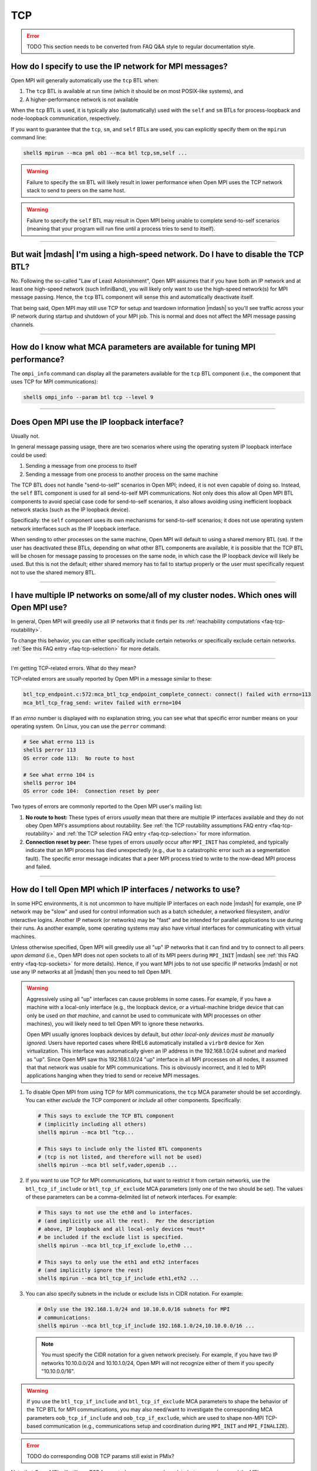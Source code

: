 TCP
===

.. error:: TODO This section needs to be converted from FAQ Q&A style
           to regular documentation style.

How do I specify to use the IP network for MPI messages?
--------------------------------------------------------

Open MPI will generally automatically use the ``tcp`` BTL when:

#. The ``tcp`` BTL is  available at run time (which it should be on
   most POSIX-like systems), and
#. A higher-performance network is not available

When the ``tcp`` BTL is used, it is typically also (automatically)
used with the ``self`` and ``sm`` BTLs for process-loopback and
node-loopback communication, respectively.

If you want to guarantee that the ``tcp``, ``sm``, and ``self`` BTLs
are used, you can explicitly specify them on the ``mpirun`` command
line:

.. code-block:: sh

   shell$ mpirun --mca pml ob1 --mca btl tcp,sm,self ...

.. warning:: Failure to specify the ``sm`` BTL will likely result in
             lower performance when Open MPI uses the TCP network
             stack to send to peers on the same host.

.. warning:: Failure to specify the ``self`` BTL may result in Open
             MPI being unable to complete send-to-self scenarios
             (meaning that your program will run fine until a process
             tries to send to itself).

/////////////////////////////////////////////////////////////////////////

But wait |mdash| I'm using a high-speed network.  Do I have to disable the TCP BTL?
-----------------------------------------------------------------------------------

No.  Following the so-called "Law of Least Astonishment", Open MPI
assumes that if you have both an IP network and at least one
high-speed network (such InfiniBand), you will likely only want to use
the high-speed network(s) for MPI message passing.  Hence, the ``tcp``
BTL component will sense this and automatically deactivate itself.

That being said, Open MPI may still use TCP for setup and teardown
information |mdash| so you'll see traffic across your IP network during
startup and shutdown of your MPI job.  This is normal and does not
affect the MPI message passing channels.

/////////////////////////////////////////////////////////////////////////

How do I know what MCA parameters are available for tuning MPI performance?
---------------------------------------------------------------------------

The ``ompi_info`` command can display all the parameters
available for the ``tcp`` BTL component (i.e., the component that uses
TCP for MPI communications):

.. code-block:: sh

   shell$ ompi_info --param btl tcp --level 9

/////////////////////////////////////////////////////////////////////////

Does Open MPI use the IP loopback interface?
--------------------------------------------

Usually not.

In general message passing usage, there are two scenarios where using
the operating system IP loopback interface could be used:

#. Sending a message from one process to itself
#. Sending a message from one process to another process on the same
   machine

The TCP BTL does not handle "send-to-self" scenarios in Open MPI;
indeed, it is not even capable of doing so.  Instead, the ``self`` BTL
component is used for all send-to-self MPI communications.  Not only
does this allow all Open MPI BTL components to avoid special case code
for send-to-self scenarios, it also allows avoiding using inefficient
loopback network stacks (such as the IP loopback device).

Specifically: the ``self`` component uses its own mechanisms for
send-to-self scenarios; it does not use operating system network
interfaces such as the IP loopback interface.

When sending to other processes on the same machine, Open MPI will
default to using a shared memory BTL (``sm``).  If the user has
deactivated these BTLs, depending on what other BTL components are
available, it is possible that the TCP BTL will be chosen for message
passing to processes on the same node, in which case the IP loopback
device will likely be used.  But this is not the default; either
shared memory has to fail to startup properly or the user must
specifically request not to use the shared memory BTL.

/////////////////////////////////////////////////////////////////////////

I have multiple IP networks on some/all of my cluster nodes.  Which ones will Open MPI use?
-------------------------------------------------------------------------------------------

In general, Open MPI will greedily use all IP networks that
it finds per its :ref:`reachability computations <faq-tcp-routability>`.

To change this behavior, you can either specifically include certain
networks or specifically exclude certain networks.  :ref:`See this FAQ
entry <faq-tcp-selection>` for more details.

/////////////////////////////////////////////////////////////////////////

I'm getting TCP-related errors.  What do they mean?

TCP-related errors are usually reported by Open MPI in a message
similar to these:

.. code-block::

   btl_tcp_endpoint.c:572:mca_btl_tcp_endpoint_complete_connect: connect() failed with errno=113
   mca_btl_tcp_frag_send: writev failed with errno=104

If an `errno` number is displayed with no explanation string, you can
see what that specific error number means on your operating system.
On Linux, you can use the ``perror`` command:

.. code-block:: sh

   # See what errno 113 is
   shell$ perror 113
   OS error code 113:  No route to host

   # See what errno 104 is
   shell$ perror 104
   OS error code 104:  Connection reset by peer

Two types of errors are commonly reported to the Open MPI user's
mailing list:

#. **No route to host:** These types of errors *usually* mean that
   there are multiple IP interfaces available and they do not obey
   Open MPI's assumptions about routability.  See :ref:`the TCP
   routability assumptions FAQ entry <faq-tcp-routability>` and
   :ref:`the TCP selection FAQ entry <faq-tcp-selection>` for more
   information.

#. **Connection reset by peer:** These types of errors *usually* occur
   after ``MPI_INIT`` has completed, and typically indicate that an
   MPI process has died unexpectedly (e.g., due to a catastrophic error
   such as a segmentation fault).  The specific error message
   indicates that a peer MPI process tried to write to the now-dead
   MPI process and failed.

/////////////////////////////////////////////////////////////////////////

.. _faq-tcp-selection:

How do I tell Open MPI which IP interfaces / networks to use?
-------------------------------------------------------------

In some HPC environments, it is not uncommon to have multiple IP
interfaces on each node |mdash| for example, one IP network may be
"slow" and used for control information such as a batch scheduler, a
networked filesystem, and/or interactive logins.  Another IP network
(or networks) may be "fast" and be intended for parallel applications
to use during their runs.  As another example, some operating systems
may also have virtual interfaces for communicating with virtual
machines.

Unless otherwise specified, Open MPI will greedily use all "up" IP
networks that it can find and try to connect to all peers *upon
demand* (i.e., Open MPI does not open sockets to all of its MPI peers
during ``MPI_INIT`` |mdash| see :ref:`this FAQ entry
<faq-tcp-sockets>` for more details).  Hence, if you want MPI jobs to
not use specific IP networks |mdash| or not use any IP networks at all
|mdash| then you need to tell Open MPI.

.. warning:: Aggressively using all "up" interfaces can cause problems
             in some cases.  For example, if you have a machine with a
             local-only interface (e.g., the loopback device, or a
             virtual-machine bridge device that can only be used *on
             that machine*, and cannot be used to communicate with MPI
             processes on other machines), you will likely need to
             tell Open MPI to ignore these networks.

             Open MPI usually ignores loopback devices by default, but
             *other local-only devices must be manually ignored.*
             Users have reported cases where RHEL6 automatically
             installed a ``virbr0`` device for Xen virtualization.
             This interface was automatically given an IP address in
             the 192.168.1.0/24 subnet and marked as "up".  Since Open
             MPI saw this 192.168.1.0/24 "up" interface in all MPI
             processes on all nodes, it assumed that that network was
             usable for MPI communications.  This is obviously
             incorrect, and it led to MPI applications hanging when
             they tried to send or receive MPI messages.

#. To disable Open MPI from using TCP for MPI communications, the
   ``tcp`` MCA parameter should be set accordingly.  You can either
   *exclude* the TCP component or *include* all other components.
   Specifically:

   .. code-block:: sh

      # This says to exclude the TCP BTL component
      # (implicitly including all others)
      shell$ mpirun --mca btl ^tcp...

      # This says to include only the listed BTL components
      # (tcp is not listed, and therefore will not be used)
      shell$ mpirun --mca btl self,vader,openib ...

#. If you want to use TCP for MPI communications, but want to restrict
   it from certain networks, use the ``btl_tcp_if_include`` or
   ``btl_tcp_if_exclude`` MCA parameters (only one of the two should
   be set).  The values of these parameters can be a comma-delimited
   list of network interfaces.  For example:

   .. code-block:: sh

      # This says to not use the eth0 and lo interfaces.
      # (and implicitly use all the rest).  Per the description
      # above, IP loopback and all local-only devices *must*
      # be included if the exclude list is specified.
      shell$ mpirun --mca btl_tcp_if_exclude lo,eth0 ...

      # This says to only use the eth1 and eth2 interfaces
      # (and implicitly ignore the rest)
      shell$ mpirun --mca btl_tcp_if_include eth1,eth2 ...

#. You can  also specify subnets  in the  include or exclude  lists in
   CIDR notation.  For example:

   .. code-block:: sh

      # Only use the 192.168.1.0/24 and 10.10.0.0/16 subnets for MPI
      # communications:
      shell$ mpirun --mca btl_tcp_if_include 192.168.1.0/24,10.10.0.0/16 ...


   .. note:: You must specify the CIDR notation for a given network
             precisely.  For example, if you have two IP networks
             10.10.0.0/24 and 10.10.1.0/24, Open MPI will not
             recognize either of them if you specify "10.10.0.0/16".

.. warning:: If you use the ``btl_tcp_if_include`` and
             ``btl_tcp_if_exclude`` MCA parameters to shape the
             behavior of the TCP BTL for MPI communications, you may
             also need/want to investigate the corresponding MCA
             parameters ``oob_tcp_if_include`` and
             ``oob_tcp_if_exclude``, which are used to shape non-MPI
             TCP-based communication (e.g., communications setup and
             coordination during ``MPI_INIT`` and ``MPI_FINALIZE``).

.. error:: TODO do corresponding OOB TCP params still exist in PMIx?

Note that Open MPI will still use TCP for control messages, such as
data between ``mpirun`` and the MPI processes, rendezvous information
during ``MPI_INIT``, etc.  To disable TCP altogether, you also need to
disable the ``tcp`` component from the OOB framework.

.. error:: TODO Is this possible in PMIx?  I doubt it...?

/////////////////////////////////////////////////////////////////////////

.. _faq-tcp-sockets:

Does Open MPI open a bunch of sockets during ``MPI_INIT``?
----------------------------------------------------------

Although Open MPI is likely to open multiple TCP sockets during
``MPI_INIT``, the ``tcp`` BTL component *does not open one socket per
MPI peer process during MPI_INIT.*  Open MPI opens sockets as they
are required |mdash| so the first time a process sends a message to a
peer and there is no TCP connection between the two, Open MPI will
automatically open a new socket.

Hence, you should not have scalability issues with running large
numbers of processes (e.g., running out of per-process file
descriptors) if your parallel application is sparse in its
communication with peers.

/////////////////////////////////////////////////////////////////////////

Are there any Linux kernel TCP parameters that I should set?
------------------------------------------------------------

Everyone has different opinions on this, and it also depends
on your exact hardware and environment.  Below are general guidelines
that some users have found helpful.

#. ``net.ipv4.tcp_syn_retries``: Some Linux systems have very large
   initial connection timeouts |mdash| they retry sending SYN packets
   many times before determining that a connection cannot be made.  If
   MPI is going to fail to make socket connections, it would be better
   for them to fail somewhat quickly (minutes vs. hours).  You might
   want to reduce this value to a smaller value; YMMV.

#. ``net.ipv4.tcp_keepalive_time``: Some MPI applications send an
   initial burst of MPI messages (over TCP) and then send nothing for
   long periods of time (e.g., embarrassingly parallel applications).
   Linux may decide that these dormant TCP sockets are dead because it
   has seen no traffic on them for long periods of time.  You might
   therefore need to lengthen the TCP inactivity timeout.  Many Linux
   systems default to 7,200 seconds; increase it if necessary.

#. Increase TCP buffering for 10G or 40G Ethernet.  Many Linux
   distributions come with good buffering presets for 1G Ethernet.  In
   a datacenter/HPC cluster with 10G or 40G Ethernet NICs, this amount
   of kernel buffering is typically insufficient.  Here's a set of
   parameters that some have used for good 10G/40G TCP bandwidth:

   * ``net.core.rmem_max``: 16777216
   * ``net.core.wmem_max``: 16777216
   * ``net.ipv4.tcp_rmem``: 4096 87380 16777216
   * ``net.ipv4.tcp_wmem``: 4096 65536 16777216
   * ``net.core.netdev_max_backlog``: 30000
   * ``net.core.rmem_default``: 16777216
   * ``net.core.wmem_default``: 16777216
   * ``net.ipv4.tcp_mem``: '16777216 16777216 16777216'
   * ``net.ipv4.route.flush``: 1

   Each of the above items is a Linux kernel parameter that can be set
   in multiple different ways.

   #. You can change the running kernel via the ``/proc`` filesystem:

      .. code-block:: sh

         shell# cat /proc/sys/net/ipv4/tcp_syn_retries
         5
         shell# echo 6 > /proc/sys/net/ipv4/tcp_syn_retries

   #. You can also use the ``sysctl`` command:

      .. code-block:: sh

         shell# sysctl net.ipv4.tcp_syn_retries
         net.ipv4.tcp_syn_retries = 5
         shell# sysctl -w net.ipv4.tcp_syn_retries=6
         net.ipv4.tcp_syn_retries = 6

   #. Or you can set them by adding entries in ``/etc/sysctl.conf``,
      which are persistent across reboots:

      .. code-block:: sh

         shell$ grep tcp_syn_retries /etc/sysctl.conf
         net.ipv4.tcp_syn_retries = 6

   #. Your Linux distro may also support putting individual files in
      ``/etc/sysctl.d`` (even if that directory does not yet exist),
      which is actually better practice than putting them in
      ``/etc/sysctl.conf``.  For example:

      .. code-block:: sh

         shell$ cat /etc/sysctl.d/my-tcp-settings
         net.ipv4.tcp_syn_retries = 6

/////////////////////////////////////////////////////////////////////////

.. _faq-tcp-routability:

How does Open MPI know which IP addresses are routable to each other?
---------------------------------------------------------------------

Open MPI assumes that all interfaces are routable as long as they have
the same address family, IPv4 or IPv6.  We use graph theory and give
each possible connection a weight depending on the quality of the
connection.  This allows the library to select the best connections
between nodes.  This method also supports striping but prevents more
than one connection to any interface.

The quality of the connection is defined as follows, with a higher
number meaning better connection.  Note that when giving a weight to a
connection consisting of a private address and a public address, it
will give it the weight of ``PRIVATE_DIFFERENT_NETWORK``.

.. code-block::

               NO_CONNECTION = 0
   PRIVATE_DIFFERENT_NETWORK = 1
   PRIVATE_SAME_NETWORK      = 2
   PUBLIC_DIFFERENT_NETWORK  = 3
   PUBLIC_SAME_NETWORK       = 4

An example will best illustrate how two processes on two different
nodes would connect up.  Here we have two nodes with a variety of
interfaces:

.. code-block::

            Node A                Node B
      ----------------       ----------------
     |      lo0       |     |      lo0       |
     | 127.0.0.1/8    |     | 127.0.0.1/8    |
     |                |     |                |
     |      eth0      |     |      eth0      |
     | 10.8.47.1/24   |     | 10.8.47.2/24   |
     |                |     |                |
     |      eth1      |     |      eth1      |
     | 192.168.1.1/24 |     | 192.168.1.2/24 |
     |                |     |                |
     |      eth2      |     |                |
     | 192.168.2.2/24 |     |                |
      ----------------      ------------------

From these two nodes, the software builds up a bipartite graph that
shows all the possible connections with all the possible weights.  The
*lo0* interfaces are excluded as the ``btl_tcp_if_exclude`` MCA parameter
is set to *lo* by default.  Here is what all the possible connections
with their weights look like.

.. code-block::

         Node A       Node B
   eth0 --------- 2 -------- eth0
          ------- 1 -------- eth1

   eth1 --------- 1 -------- eth0
          ------- 2 -------- eth1

   eth2 --------- 1 -------- eth0
          ------- 1 -------- eth1

The library then examines all the connections and picks the optimal
ones.  This leaves us with two connections being established between
the two nodes.

If you are curious about the actual ``connect()`` calls being made by
the processes, then you can run with ``--mca btl_base_verbose 30``.
This can be useful if you notice your job hanging and believe it may
be the library trying to make connections to unreachable hosts.

.. code-block:: sh

   # Here is an example with some of the output deleted for clarity.
   # One can see the connections that are attempted.
   shell$ mpirun --mca btl self,sm,tcp --mca btl_base_verbose 30 -n 2 -host NodeA,NodeB a.out
   [...snip...]
   [NodeA:18003] btl: tcp: attempting to connect() to address 10.8.47.2 on port 59822
   [NodeA:18003] btl: tcp: attempting to connect() to address 192.168.1.2 on port 59822
   [NodeB:16842] btl: tcp: attempting to connect() to address 192.168.1.1 on port 44500
   [...snip...]

In case you want more details about the theory behind the connection
code, you can find the background story in `this IEEE paper
<https://ieeexplore.ieee.org/document/4476565>`_.

/////////////////////////////////////////////////////////////////////////

Does Open MPI ever close TCP sockets?
-------------------------------------

In general, no.

Although TCP sockets are opened "lazily" (meaning that MPI
connections / TCP sockets are only opened upon demand |mdash| as opposed to
opening all possible sockets between MPI peer processes during
``MPI_INIT``), they are never closed.

/////////////////////////////////////////////////////////////////////////

Does Open MPI support IP interfaces that have more than one IP address?
-----------------------------------------------------------------------

In general, no.

For example, if the output from your ``ifconfig`` has a single IP device
with multiple IP addresses like this:

.. code-block::

   0: eth0: <BROADCAST,MULTICAST,UP,LOWER_UP> mtu 1500 qdisc mq state UP qlen 1000
      link/ether 00:18:ae:f4:d2:29 brd ff:ff:ff:ff:ff:ff
      inet 192.168.0.3/24 brd 192.168.0.255 scope global eth0:1
      inet 10.10.0.3/24 brf 10.10.0.255 scope global eth0
      inet6 fe80::218:aef2:29b4:2c4/64 scope link
         valid_lft forever preferred_lft forever

(note the two ``inet`` lines in there)

Then Open MPI will be unable to use this device.

/////////////////////////////////////////////////////////////////////////

Does Open MPI support virtual IP interfaces?
--------------------------------------------

No.

For example, if the output of your ``ifconfig`` has both ``eth0`` and
``eth0:0``, Open MPI will get confused if you use the TCP BTL, and
may hang or otherwise act unpredictably.

Note that using ``btl_tcp_if_include`` or ``btl_tcp_if_exclude`` to avoid
using the virtual interface will *not* solve the issue.

/////////////////////////////////////////////////////////////////////////

Can I use multiple TCP connections to improve network performance?
------------------------------------------------------------------

Open MPI can use multiple TCP connections between any pair of MPI
processes, striping large messages across the connections.  The
``btl_tcp_links`` parameter can be used to set how many TCP
connections should be established between MPI processes.

Note that
this may not improve application performance for common use cases of
nearest-neighbor exchanges when there many MPI processes on each host.  In
these cases, there are already many TCP connections between any two
hosts (because of the many processes all communicating), so the extra TCP
connections are likely just consuming extra resources and adding work
to the MPI implementation.

However, for highly multi-threaded applications, where there are only
one or two MPI processes per host, the ``btl_tcp_links`` option may
improve TCP throughput considerably.
